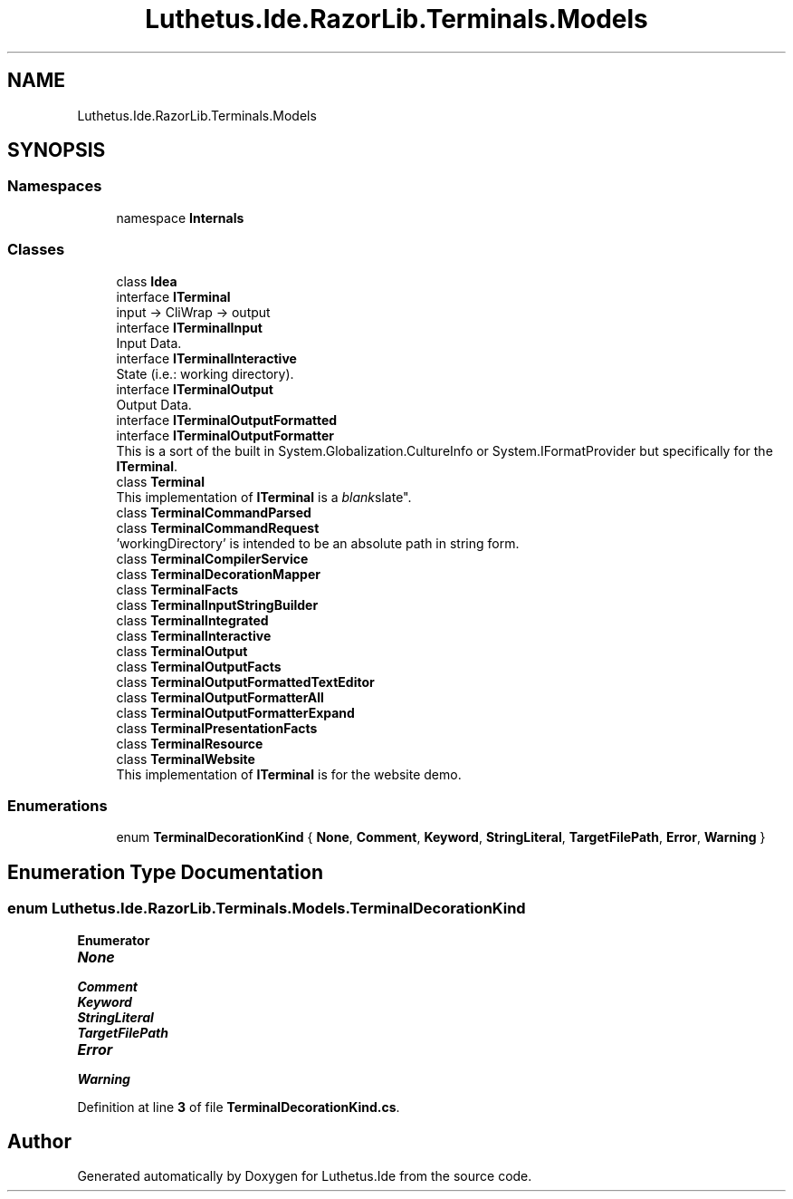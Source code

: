 .TH "Luthetus.Ide.RazorLib.Terminals.Models" 3 "Version 1.0.0" "Luthetus.Ide" \" -*- nroff -*-
.ad l
.nh
.SH NAME
Luthetus.Ide.RazorLib.Terminals.Models
.SH SYNOPSIS
.br
.PP
.SS "Namespaces"

.in +1c
.ti -1c
.RI "namespace \fBInternals\fP"
.br
.in -1c
.SS "Classes"

.in +1c
.ti -1c
.RI "class \fBIdea\fP"
.br
.ti -1c
.RI "interface \fBITerminal\fP"
.br
.RI "input -> CliWrap -> output "
.ti -1c
.RI "interface \fBITerminalInput\fP"
.br
.RI "Input Data\&. "
.ti -1c
.RI "interface \fBITerminalInteractive\fP"
.br
.RI "State (i\&.e\&.: working directory)\&. "
.ti -1c
.RI "interface \fBITerminalOutput\fP"
.br
.RI "Output Data\&. "
.ti -1c
.RI "interface \fBITerminalOutputFormatted\fP"
.br
.ti -1c
.RI "interface \fBITerminalOutputFormatter\fP"
.br
.RI "This is a sort of the built in System\&.Globalization\&.CultureInfo or System\&.IFormatProvider but specifically for the \fBITerminal\fP\&. "
.ti -1c
.RI "class \fBTerminal\fP"
.br
.RI "This implementation of \fBITerminal\fP is a "blank slate"\&. "
.ti -1c
.RI "class \fBTerminalCommandParsed\fP"
.br
.ti -1c
.RI "class \fBTerminalCommandRequest\fP"
.br
.RI "'workingDirectory' is intended to be an absolute path in string form\&. "
.ti -1c
.RI "class \fBTerminalCompilerService\fP"
.br
.ti -1c
.RI "class \fBTerminalDecorationMapper\fP"
.br
.ti -1c
.RI "class \fBTerminalFacts\fP"
.br
.ti -1c
.RI "class \fBTerminalInputStringBuilder\fP"
.br
.ti -1c
.RI "class \fBTerminalIntegrated\fP"
.br
.ti -1c
.RI "class \fBTerminalInteractive\fP"
.br
.ti -1c
.RI "class \fBTerminalOutput\fP"
.br
.ti -1c
.RI "class \fBTerminalOutputFacts\fP"
.br
.ti -1c
.RI "class \fBTerminalOutputFormattedTextEditor\fP"
.br
.ti -1c
.RI "class \fBTerminalOutputFormatterAll\fP"
.br
.ti -1c
.RI "class \fBTerminalOutputFormatterExpand\fP"
.br
.ti -1c
.RI "class \fBTerminalPresentationFacts\fP"
.br
.ti -1c
.RI "class \fBTerminalResource\fP"
.br
.ti -1c
.RI "class \fBTerminalWebsite\fP"
.br
.RI "This implementation of \fBITerminal\fP is for the website demo\&. "
.in -1c
.SS "Enumerations"

.in +1c
.ti -1c
.RI "enum \fBTerminalDecorationKind\fP { \fBNone\fP, \fBComment\fP, \fBKeyword\fP, \fBStringLiteral\fP, \fBTargetFilePath\fP, \fBError\fP, \fBWarning\fP }"
.br
.in -1c
.SH "Enumeration Type Documentation"
.PP 
.SS "enum \fBLuthetus\&.Ide\&.RazorLib\&.Terminals\&.Models\&.TerminalDecorationKind\fP"

.PP
\fBEnumerator\fP
.in +1c
.TP
\f(BINone \fP
.TP
\f(BIComment \fP
.TP
\f(BIKeyword \fP
.TP
\f(BIStringLiteral \fP
.TP
\f(BITargetFilePath \fP
.TP
\f(BIError \fP
.TP
\f(BIWarning \fP
.PP
Definition at line \fB3\fP of file \fBTerminalDecorationKind\&.cs\fP\&.
.SH "Author"
.PP 
Generated automatically by Doxygen for Luthetus\&.Ide from the source code\&.
